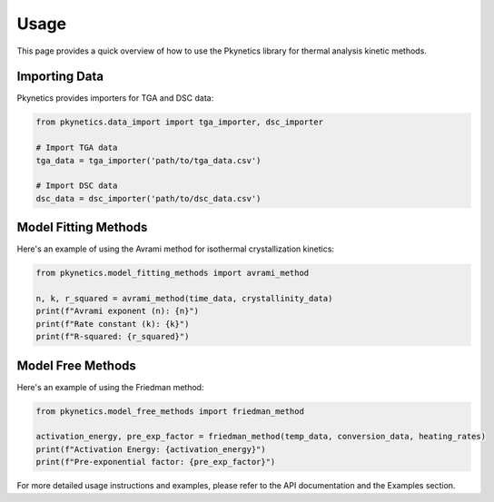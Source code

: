 Usage
=====

This page provides a quick overview of how to use the Pkynetics library for thermal analysis kinetic methods.

Importing Data
--------------

Pkynetics provides importers for TGA and DSC data:

.. code-block:: python

    from pkynetics.data_import import tga_importer, dsc_importer

    # Import TGA data
    tga_data = tga_importer('path/to/tga_data.csv')

    # Import DSC data
    dsc_data = dsc_importer('path/to/dsc_data.csv')

Model Fitting Methods
---------------------

Here's an example of using the Avrami method for isothermal crystallization kinetics:

.. code-block:: python

    from pkynetics.model_fitting_methods import avrami_method

    n, k, r_squared = avrami_method(time_data, crystallinity_data)
    print(f"Avrami exponent (n): {n}")
    print(f"Rate constant (k): {k}")
    print(f"R-squared: {r_squared}")

Model Free Methods
------------------

Here's an example of using the Friedman method:

.. code-block:: python

    from pkynetics.model_free_methods import friedman_method

    activation_energy, pre_exp_factor = friedman_method(temp_data, conversion_data, heating_rates)
    print(f"Activation Energy: {activation_energy}")
    print(f"Pre-exponential factor: {pre_exp_factor}")

For more detailed usage instructions and examples, please refer to the API documentation and the Examples section.
